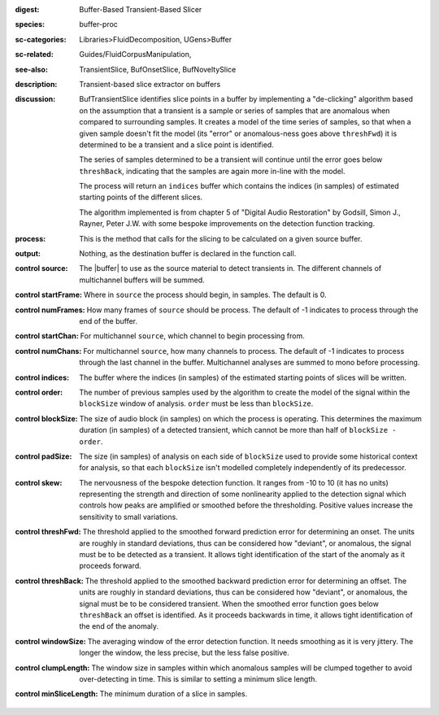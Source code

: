 :digest: Buffer-Based Transient-Based Slicer
:species: buffer-proc
:sc-categories: Libraries>FluidDecomposition, UGens>Buffer
:sc-related: Guides/FluidCorpusManipulation,
:see-also: TransientSlice, BufOnsetSlice, BufNoveltySlice
:description: Transient-based slice extractor on buffers
:discussion: 

  BufTransientSlice identifies slice points in a buffer by implementing a "de-clicking" algorithm based on the assumption that a transient is a sample or series of samples that are anomalous when compared to surrounding samples. It creates a model of the time series of samples, so that when a given sample doesn't fit the model (its "error" or anomalous-ness goes above ``threshFwd``) it is determined to be a transient and a slice point is identified. 
  
  The series of samples determined to be a transient will continue until the error goes below ``threshBack``, indicating that the samples are again more in-line with the model.
   
  The process will return an ``indices`` buffer which contains the indices (in samples) of estimated starting points of the different slices.

  The algorithm implemented is from chapter 5 of "Digital Audio Restoration" by Godsill, Simon J., Rayner, Peter J.W. with some bespoke improvements on the detection function tracking.

:process: This is the method that calls for the slicing to be calculated on a given source buffer.
:output: Nothing, as the destination buffer is declared in the function call.

:control source:

   The |buffer| to use as the source material to detect transients in. The different channels of multichannel buffers will be summed.

:control startFrame:

  Where in ``source`` the process should begin, in samples. The default is 0.

:control numFrames:

  How many frames of ``source`` should be process. The default of -1 indicates to process through the end of the buffer.

:control startChan:

  For multichannel ``source``, which channel to begin processing from.

:control numChans:

  For multichannel ``source``, how many channels to process. The default of -1 indicates to process through the last channel in the buffer. Multichannel analyses are summed to mono before processing.

:control indices:

   The buffer where the indices (in samples) of the estimated starting points of slices will be written.

:control order:

  The number of previous samples used by the algorithm to create the model of the signal within the ``blockSize`` window of analysis. ``order`` must be less than ``blockSize``.

:control blockSize:

  The size of audio block (in samples) on which the process is operating. This determines the maximum duration (in samples) of a detected transient, which cannot be more than half of ``blockSize - order``.

:control padSize:

  The size (in samples) of analysis on each side of ``blockSize`` used to provide some historical context for analysis, so that each ``blockSize`` isn't modelled completely independently of its predecessor.

:control skew:

 The nervousness of the bespoke detection function. It ranges from -10 to 10 (it has no units) representing the strength and direction of some nonlinearity applied to the detection signal which controls how peaks are amplified or smoothed before the thresholding. Positive values increase the sensitivity to small variations.

:control threshFwd:

 The threshold applied to the smoothed forward prediction error for determining an onset. The units are roughly in standard deviations, thus can be considered how "deviant", or anomalous, the signal must be to be detected as a transient. It allows tight identification of the start of the anomaly as it proceeds forward.

:control threshBack:

 The threshold applied to the smoothed backward prediction error for determining an offset. The units are roughly in standard deviations, thus can be considered how "deviant", or anomalous, the signal must be to be considered transient. When the smoothed error function goes below ``threshBack`` an offset is identified. As it proceeds backwards in time, it allows tight identification of the end of the anomaly.

:control windowSize:

 The averaging window of the error detection function. It needs smoothing as it is very jittery. The longer the window, the less precise, but the less false positive.

:control clumpLength:

 The window size in samples within which anomalous samples will be clumped together to avoid over-detecting in time. This is similar to setting a minimum slice length.

:control minSliceLength:

   The minimum duration of a slice in samples.
   
